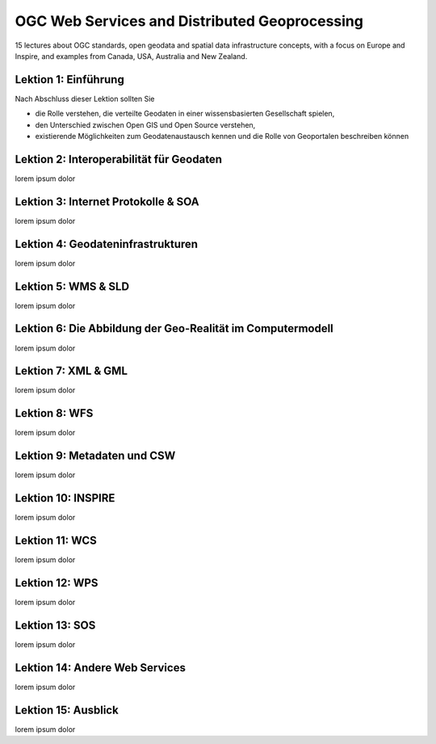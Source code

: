 .. ogc-lecture

OGC Web Services and Distributed Geoprocessing
==============================================

15 lectures about OGC standards, open geodata and spatial data infrastructure concepts, with a focus on Europe and Inspire,
and examples from Canada, USA, Australia and New Zealand.


Lektion 1: Einführung
---------------------

Nach Abschluss dieser Lektion sollten Sie

- die Rolle verstehen, die verteilte Geodaten in einer wissensbasierten Gesellschaft spielen,

- den Unterschied zwischen Open GIS und Open Source verstehen,

- existierende Möglichkeiten zum Geodatenaustausch kennen und die Rolle von Geoportalen beschreiben können


Lektion 2: Interoperabilität für Geodaten
-----------------------------------------

lorem ipsum dolor


Lektion 3: Internet Protokolle & SOA
------------------------------------

lorem ipsum dolor


Lektion 4: Geodateninfrastrukturen
----------------------------------

lorem ipsum dolor


Lektion 5: WMS & SLD
--------------------

lorem ipsum dolor


Lektion 6: Die Abbildung der Geo-Realität im Computermodell
-----------------------------------------------------------

lorem ipsum dolor


Lektion 7: XML & GML
--------------------

lorem ipsum dolor


Lektion 8: WFS
--------------

lorem ipsum dolor


Lektion 9: Metadaten und CSW
----------------------------

lorem ipsum dolor


Lektion 10: INSPIRE
-------------------

lorem ipsum dolor


Lektion 11: WCS
---------------

lorem ipsum dolor


Lektion 12: WPS
---------------

lorem ipsum dolor


Lektion 13: SOS
---------------

lorem ipsum dolor


Lektion 14: Andere Web Services
-------------------------------

lorem ipsum dolor


Lektion 15: Ausblick
--------------------

lorem ipsum dolor

